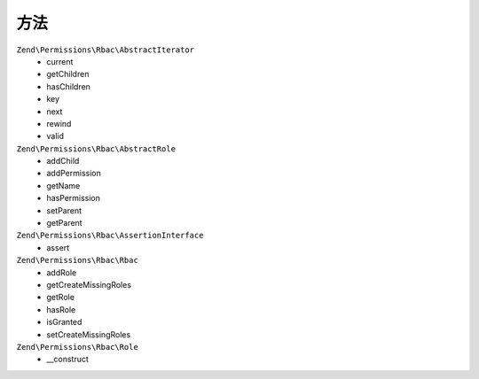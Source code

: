 .. _zend.permissions.rbac.methods:

方法
=======

``Zend\Permissions\Rbac\AbstractIterator``
    * current
    * getChildren
    * hasChildren
    * key
    * next
    * rewind
    * valid

``Zend\Permissions\Rbac\AbstractRole``
    * addChild
    * addPermission
    * getName
    * hasPermission
    * setParent
    * getParent

``Zend\Permissions\Rbac\AssertionInterface``
    * assert

``Zend\Permissions\Rbac\Rbac``
    * addRole
    * getCreateMissingRoles
    * getRole
    * hasRole
    * isGranted
    * setCreateMissingRoles

``Zend\Permissions\Rbac\Role``
    * __construct
